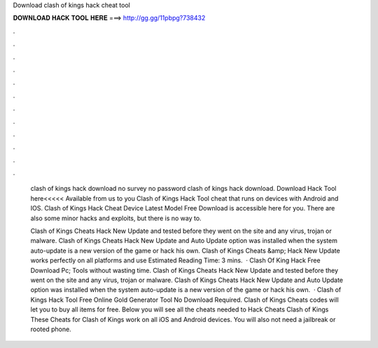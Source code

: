 Download clash of kings hack cheat tool



𝐃𝐎𝐖𝐍𝐋𝐎𝐀𝐃 𝐇𝐀𝐂𝐊 𝐓𝐎𝐎𝐋 𝐇𝐄𝐑𝐄 ===> http://gg.gg/11pbpg?738432



.



.



.



.



.



.



.



.



.



.



.



.

 clash of kings hack download no survey no password clash of kings hack download. Download Hack Tool here<<<<< Available from us to you Clash of Kings Hack Tool cheat that runs on devices with Android and IOS. Clash of Kings Hack Cheat Device Latest Model Free Download is accessible here for you. There are also some minor hacks and exploits, but there is no way to.
 
 Clash of Kings Cheats Hack New Update and tested before they went on the site and any virus, trojan or malware. Clash of Kings Cheats Hack New Update and Auto Update option was installed when the system auto-update is a new version of the game or hack his own. Clash of Kings Cheats &amp; Hack New Update works perfectly on all platforms and use Estimated Reading Time: 3 mins.  · Clash Of King Hack Free Download Pc; Tools without wasting time. Clash of Kings Cheats Hack New Update and tested before they went on the site and any virus, trojan or malware. Clash of Kings Cheats Hack New Update and Auto Update option was installed when the system auto-update is a new version of the game or hack his own.  · Clash of Kings Hack Tool Free Online Gold Generator Tool No Download Required. Clash of Kings Cheats codes will let you to buy all items for free. Below you will see all the cheats needed to Hack Cheats Clash of Kings These Cheats for Clash of Kings work on all iOS and Android devices. You will also not need a jailbreak or rooted phone.
